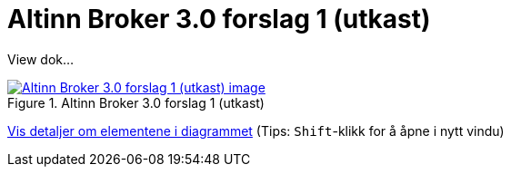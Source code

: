 = Altinn Broker 3.0 forslag 1 (utkast)
:wysiwig_editing: 1
ifeval::[{wysiwig_editing} == 1]
:imagepath: ../images/
endif::[]
ifeval::[{wysiwig_editing} == 0]
:imagepath: main@messaging:messaging-solutions-to-be:
endif::[]
:experimental:
:toclevels: 4
:sectnums:
:sectnumlevels: 0

View dok...

.Altinn Broker 3.0 forslag 1 (utkast)
image::{imagepath}Altinn Broker 3.0 forslag 1 (utkast).png[alt=Altinn Broker 3.0 forslag 1 (utkast) image, link=https://altinn.github.io/ark/models/archi-all?view=id-3a9f8a7eb8284d66b84579f2e6ecc69e]


****
xref:main@messaging:messaging-solutions-to-be:page$Altinn Broker 3.0 forslag 1 (utkast).var.1.adoc[Vis detaljer om elementene i diagrammet] (Tips: kbd:[Shift]-klikk for å åpne i nytt vindu)
****


